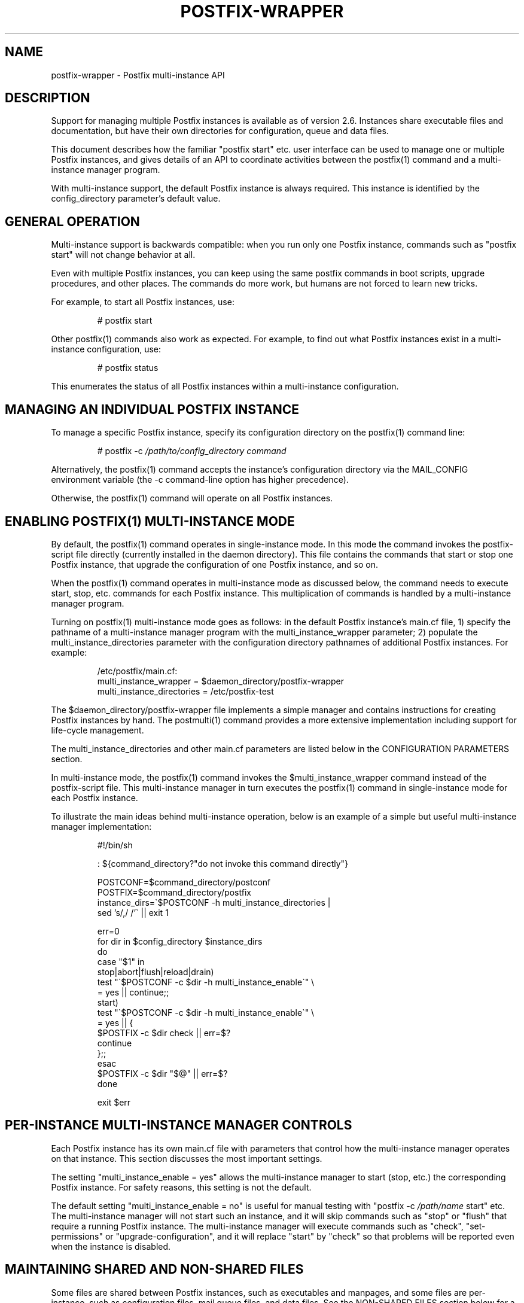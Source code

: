 .\"	$NetBSD: postfix-wrapper.5,v 1.2 2017/02/14 01:16:44 christos Exp $
.\"
.TH POSTFIX-WRAPPER 5 
.ad
.fi
.SH NAME
postfix-wrapper
\-
Postfix multi\-instance API
.SH DESCRIPTION
.ad
.fi
Support for managing multiple Postfix instances is available
as of version 2.6. Instances share executable files and
documentation, but have their own directories for configuration,
queue and data files.

This document describes how the familiar "postfix start"
etc. user interface can be used to manage one or multiple
Postfix instances, and gives details of an API to coordinate
activities between the postfix(1) command and a multi\-instance
manager program.

With multi\-instance support, the default Postfix instance
is always required. This instance is identified by the
config_directory parameter's default value.
.SH "GENERAL OPERATION"
.na
.nf
.ad
.fi
Multi\-instance support is backwards compatible: when you
run only one Postfix instance, commands such as "postfix
start" will not change behavior at all.

Even with multiple Postfix instances, you can keep using
the same postfix commands in boot scripts, upgrade procedures,
and other places. The commands do more work, but humans are
not forced to learn new tricks.

For example, to start all Postfix instances, use:
.IP
# postfix start
.PP
Other postfix(1) commands also work as expected. For example,
to find out what Postfix instances exist in a multi\-instance
configuration, use:
.IP
# postfix status
.PP
This enumerates the status of all Postfix instances within
a multi\-instance configuration.
.SH "MANAGING AN INDIVIDUAL POSTFIX INSTANCE"
.na
.nf
.ad
.fi
To manage a specific Postfix instance, specify its configuration
directory on the postfix(1) command line:
.IP
# postfix \-c \fI/path/to/config_directory command\fR
.PP
Alternatively, the postfix(1) command accepts the instance's
configuration directory via the MAIL_CONFIG environment
variable (the \-c command\-line option has higher precedence).

Otherwise, the postfix(1) command will operate on all Postfix
instances.
.SH "ENABLING POSTFIX(1) MULTI-INSTANCE MODE"
.na
.nf
.ad
.fi
By default, the postfix(1) command operates in single\-instance
mode. In this mode the command invokes the postfix\-script
file directly (currently installed in the daemon directory).
This file contains the commands that start or stop one
Postfix instance, that upgrade the configuration of one
Postfix instance, and so on.

When the postfix(1) command operates in multi\-instance mode
as discussed below, the command needs to execute start,
stop, etc.  commands for each Postfix instance.  This
multiplication of commands is handled by a multi\-instance
manager program.

Turning on postfix(1) multi\-instance mode goes as follows:
in the default Postfix instance's main.cf file, 1) specify
the pathname of a multi\-instance manager program with the
multi_instance_wrapper parameter; 2) populate the
multi_instance_directories parameter with the configuration
directory pathnames of additional Postfix instances.  For
example:
.IP
.nf
/etc/postfix/main.cf:
    multi_instance_wrapper = $daemon_directory/postfix\-wrapper
    multi_instance_directories = /etc/postfix\-test
.fi
.PP
The $daemon_directory/postfix\-wrapper file implements a
simple manager and contains instructions for creating Postfix
instances by hand.  The postmulti(1) command provides a
more extensive implementation including support for life\-cycle
management.

The multi_instance_directories and other main.cf parameters
are listed below in the CONFIGURATION PARAMETERS section.

In multi\-instance mode, the postfix(1) command invokes the
$multi_instance_wrapper command instead of the postfix\-script
file. This multi\-instance manager in turn executes the
postfix(1) command in single\-instance mode for each Postfix
instance.

To illustrate the main ideas behind multi\-instance operation,
below is an example of a simple but useful multi\-instance
manager implementation:
.IP
.nf
#!/bin/sh

: ${command_directory?"do not invoke this command directly"}

POSTCONF=$command_directory/postconf
POSTFIX=$command_directory/postfix
instance_dirs=\`$POSTCONF \-h multi_instance_directories |
                sed 's/,/ /'\` || exit 1

err=0
for dir in $config_directory $instance_dirs
do
    case "$1" in
    stop|abort|flush|reload|drain)
        test "\`$POSTCONF \-c $dir \-h multi_instance_enable\`" \e
            = yes || continue;;
    start)
        test "\`$POSTCONF \-c $dir \-h multi_instance_enable\`" \e
            = yes || {
            $POSTFIX \-c $dir check || err=$?
            continue
        };;
    esac
    $POSTFIX \-c $dir "$@" || err=$?
done

exit $err
.fi
.SH "PER-INSTANCE MULTI-INSTANCE MANAGER CONTROLS"
.na
.nf
.ad
.fi
Each Postfix instance has its own main.cf file with parameters
that control how the multi\-instance manager operates on
that instance.  This section discusses the most important
settings.

The setting "multi_instance_enable = yes" allows the
multi\-instance manager to start (stop, etc.) the corresponding
Postfix instance. For safety reasons, this setting is not
the default.

The default setting "multi_instance_enable = no" is useful
for manual testing with "postfix \-c \fI/path/name\fR start"
etc.  The multi\-instance manager will not start such an
instance, and it will skip commands such as "stop" or "flush"
that require a running Postfix instance.  The multi\-instance
manager will execute commands such as "check", "set\-permissions"
or "upgrade\-configuration", and it will replace "start" by
"check" so that problems will be reported even when the
instance is disabled.
.SH "MAINTAINING SHARED AND NON-SHARED FILES"
.na
.nf
.ad
.fi
Some files are shared between Postfix instances, such as
executables and manpages, and some files are per\-instance,
such as configuration files, mail queue files, and data
files.  See the NON\-SHARED FILES section below for a list
of per\-instance files.

Before Postfix multi\-instance support was implemented, the
executables, manpages, etc., have always been maintained
as part of the default Postfix instance.

With multi\-instance support, we simply continue to do this.
Specifically, a Postfix instance will not check or update
shared files when that instance's config_directory value is
listed with the default main.cf file's multi_instance_directories
parameter.

The consequence of this approach is that the default Postfix
instance should be checked and updated before any other
instances.
.SH "MULTI-INSTANCE API SUMMARY"
.na
.nf
.ad
.fi
Only the multi\-instance manager implements support for the
multi_instance_enable configuration parameter. The
multi\-instance manager will start only Postfix instances
whose main.cf file has "multi_instance_enable = yes". A
setting of "no" allows a Postfix instance to be tested by
hand.

The postfix(1) command operates on only one Postfix instance
when the \-c option is specified, or when MAIL_CONFIG is
present in the process environment. This is necessary to
terminate recursion.

Otherwise, when the multi_instance_directories parameter
value is non\-empty, the postfix(1) command executes the
command specified with the multi_instance_wrapper parameter,
instead of executing the commands in postfix\-script.

The multi\-instance manager skips commands such as "stop"
or "reload" that require a running Postfix instance, when
an instance does not have "multi_instance_enable = yes".
This avoids false error messages.

The multi\-instance manager replaces a "start" command by
"check" when a Postfix instance's main.cf file does not
have "multi_instance_enable = yes". This substitution ensures
that problems will be reported even when the instance is
disabled.

No Postfix command or script will update or check shared
files when its config_directory value is listed in the
default main.cf's multi_instance_directories parameter
value.  Therefore, the default instance should be checked
and updated before any Postfix instances that depend on it.

Set\-gid commands such as postdrop(1) and postqueue(1)
effectively append the multi_instance_directories parameter
value to the legacy alternate_config_directories parameter
value. The commands use this information to determine whether
a \-c option or MAIL_CONFIG environment setting specifies a
legitimate value.

The legacy alternate_config_directories parameter remains
necessary for non\-default Postfix instances that are running
different versions of Postfix, or that are not managed
together with the default Postfix instance.
.SH "ENVIRONMENT VARIABLES"
.na
.nf
.ad
.fi
.IP MAIL_CONFIG
When present, this forces the postfix(1) command to operate
only on the specified Postfix instance. This environment
variable is exported by the postfix(1) \-c option, so that
postfix(1) commands in descendant processes will work
correctly.
.SH "CONFIGURATION PARAMETERS"
.na
.nf
.ad
.fi
The text below provides only a parameter summary. See
postconf(5) for more details.
.IP "\fBmulti_instance_directories (empty)\fR"
An optional list of non\-default Postfix configuration directories;
these directories belong to additional Postfix instances that share
the Postfix executable files and documentation with the default
Postfix instance, and that are started, stopped, etc., together
with the default Postfix instance.
.IP "\fBmulti_instance_wrapper (empty)\fR"
The pathname of a multi\-instance manager command that the
\fBpostfix\fR(1) command invokes when the multi_instance_directories
parameter value is non\-empty.
.IP "\fBmulti_instance_name (empty)\fR"
The optional instance name of this Postfix instance.
.IP "\fBmulti_instance_group (empty)\fR"
The optional instance group name of this Postfix instance.
.IP "\fBmulti_instance_enable (no)\fR"
Allow this Postfix instance to be started, stopped, etc., by a
multi\-instance manager.
.SH "NON-SHARED FILES"
.na
.nf
.ad
.fi
.IP "\fBconfig_directory (see 'postconf -d' output)\fR"
The default location of the Postfix main.cf and master.cf
configuration files.
.IP "\fBdata_directory (see 'postconf -d' output)\fR"
The directory with Postfix\-writable data files (for example:
caches, pseudo\-random numbers).
.IP "\fBqueue_directory (see 'postconf -d' output)\fR"
The location of the Postfix top\-level queue directory.
.SH "SEE ALSO"
.na
.nf
postfix(1) Postfix control program
postmulti(1) full\-blown multi\-instance manager
$daemon_directory/postfix\-wrapper simple multi\-instance manager
.SH "LICENSE"
.na
.nf
.ad
.fi
The Secure Mailer license must be distributed with this
software.
.SH "AUTHOR(S)"
.na
.nf
Wietse Venema
IBM T.J. Watson Research
P.O. Box 704
Yorktown Heights, NY 10598, USA

Wietse Venema
Google, Inc.
111 8th Avenue
New York, NY 10011, USA
